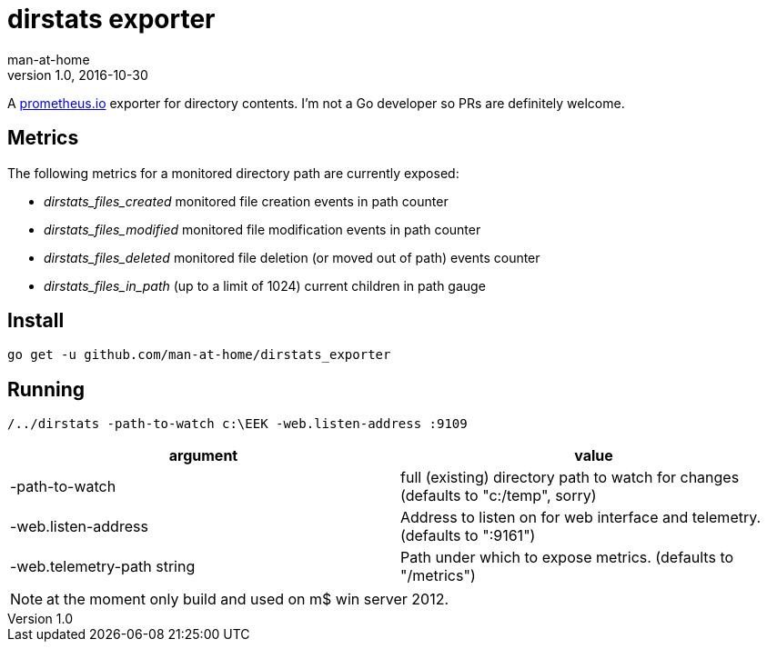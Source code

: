 = dirstats exporter
man-at-home
v1.0, 2016-10-30

:icons: font

A https://prometheus.io/[prometheus.io] exporter for directory contents. I'm not a Go developer so PRs are definitely welcome.

== Metrics

The following metrics for a monitored directory path are currently exposed:

* _dirstats_files_created_ 	monitored file creation events in path counter
* _dirstats_files_modified_ monitored file modification events in path counter
* _dirstats_files_deleted_  monitored file deletion (or moved out of path) events counter
* _dirstats_files_in_path_ 	(up to a limit of 1024) current children in path gauge

== Install

[source, bash]
----
go get -u github.com/man-at-home/dirstats_exporter
----

== Running

[source, bash]
----
/../dirstats -path-to-watch c:\EEK -web.listen-address :9109
----

|===
| argument                  | value 

|-path-to-watch             | full (existing) directory path to watch for changes (defaults to "c:/temp", sorry)
|-web.listen-address        | Address to listen on for web interface and telemetry. (defaults to ":9161")
|-web.telemetry-path string | Path under which to expose metrics. (defaults to "/metrics")
|===

[NOTE]
====
at the moment only build and used on m$ win server 2012.
====
